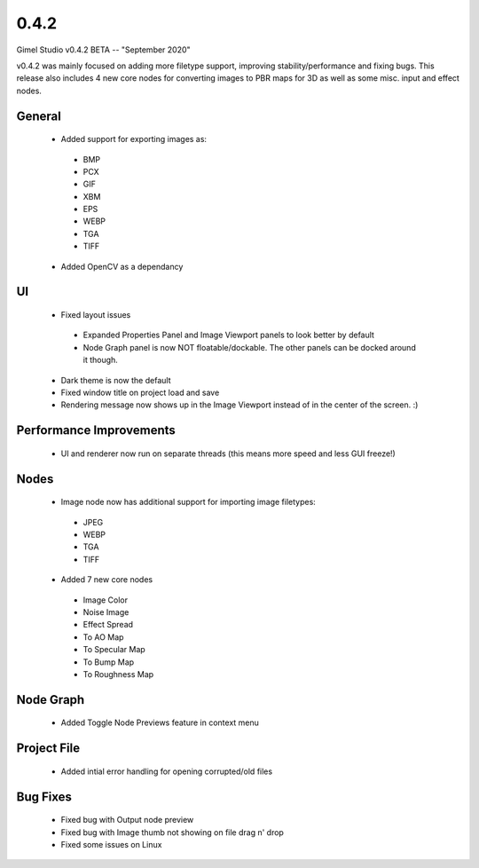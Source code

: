 0.4.2
=====

Gimel Studio v0.4.2 BETA -- "September 2020"

v0.4.2 was mainly focused on adding more filetype support, improving stability/performance and fixing bugs. This release also includes 4 new core nodes for converting images to PBR maps for 3D as well as some misc. input and effect nodes.


General
-------

 * Added support for exporting images as:
  - BMP
  - PCX
  - GIF
  - XBM
  - EPS
  - WEBP
  - TGA
  - TIFF

 * Added OpenCV as a dependancy


UI
--

 * Fixed layout issues
  - Expanded Properties Panel and Image Viewport panels to look better by default
  - Node Graph panel is now NOT floatable/dockable. The other panels can be docked around it though.
 * Dark theme is now the default
 * Fixed window title on project load and save
 * Rendering message now shows up in the Image Viewport instead of in the center of the screen. :)


Performance Improvements
------------------------

 * UI and renderer now run on separate threads (this means more speed and less GUI freeze!)


Nodes
-----

 * Image node now has additional support for importing image filetypes:
  - JPEG
  - WEBP
  - TGA
  - TIFF

 * Added 7 new core nodes
  - Image Color
  - Noise Image
  - Effect Spread
  - To AO Map
  - To Specular Map
  - To Bump Map
  - To Roughness Map


Node Graph
----------

 * Added Toggle Node Previews feature in context menu


Project File
------------

 * Added intial error handling for opening corrupted/old files


Bug Fixes
---------

  * Fixed bug with Output node preview
  * Fixed bug with Image thumb not showing on file drag n' drop
  * Fixed some issues on Linux
